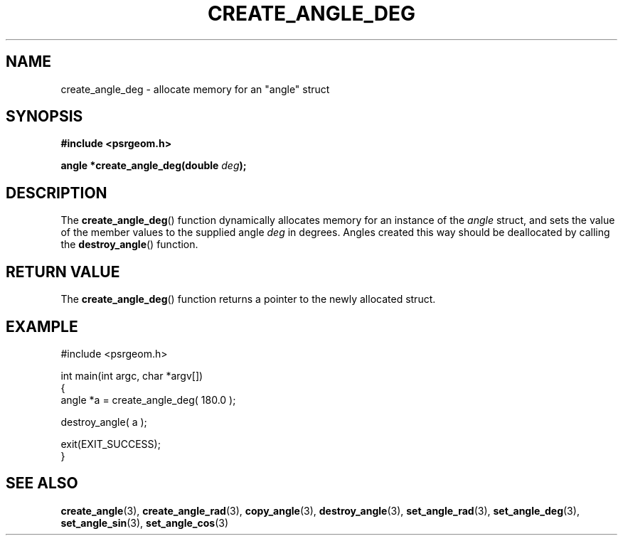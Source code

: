 .\" Copyright 2017 Sam McSweeney (sammy.mcsweeney@gmail.com)
.TH CREATE_ANGLE_DEG 3 2017-12-19 "" "Pulsar Geometry"
.SH NAME
create_angle_deg \- allocate memory for an "angle" struct
.SH SYNOPSIS
.nf
.B #include <psrgeom.h>
.PP
.BI "angle *create_angle_deg(double " deg ");"
.fi
.PP
.SH DESCRIPTION
The
.BR create_angle_deg ()
function dynamically allocates memory for an instance of the \fIangle\fP
struct, and sets the value of the member values to the supplied angle
\fIdeg\fP in degrees. Angles created this way should be deallocated by
calling the
.BR destroy_angle ()
function.
.SH RETURN VALUE
The
.BR create_angle_deg ()
function returns a pointer to the newly allocated struct.
.SH EXAMPLE
.EX
#include <psrgeom.h>

int main(int argc, char *argv[])
{
    angle *a = create_angle_deg( 180.0 );

    destroy_angle( a );

    exit(EXIT_SUCCESS);
}
.EE
.SH SEE ALSO
.BR create_angle (3),
.BR create_angle_rad (3),
.BR copy_angle (3),
.BR destroy_angle (3),
.BR set_angle_rad (3),
.BR set_angle_deg (3),
.BR set_angle_sin (3),
.BR set_angle_cos (3)
